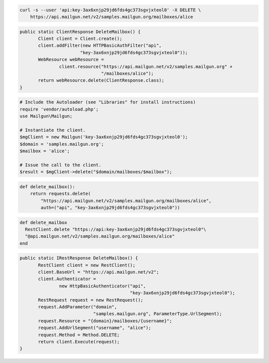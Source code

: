 
.. code-block:: bash

 curl -s --user 'api:key-3ax6xnjp29jd6fds4gc373sgvjxteol0' -X DELETE \
     https://api.mailgun.net/v2/samples.mailgun.org/mailboxes/alice

.. code-block:: java

 public static ClientResponse DeleteMailbox() {
 	Client client = Client.create();
 	client.addFilter(new HTTPBasicAuthFilter("api",
 			"key-3ax6xnjp29jd6fds4gc373sgvjxteol0"));
 	WebResource webResource =
 		client.resource("https://api.mailgun.net/v2/samples.mailgun.org" +
 				"/mailboxes/alice");
 	return webResource.delete(ClientResponse.class);
 }

.. code-block:: php

  # Include the Autoloader (see "Libraries" for install instructions)
  require 'vendor/autoload.php';
  use Mailgun\Mailgun;

  # Instantiate the client.
  $mgClient = new Mailgun('key-3ax6xnjp29jd6fds4gc373sgvjxteol0');
  $domain = 'samples.mailgun.org';
  $mailbox = 'alice';

  # Issue the call to the client.
  $result = $mgClient->delete("$domain/mailboxes/$mailbox");

.. code-block:: py

 def delete_mailbox():
     return requests.delete(
         "https://api.mailgun.net/v2/samples.mailgun.org/mailboxes/alice",
         auth=("api", "key-3ax6xnjp29jd6fds4gc373sgvjxteol0"))

.. code-block:: rb

 def delete_mailbox
   RestClient.delete "https://api:key-3ax6xnjp29jd6fds4gc373sgvjxteol0"\
   "@api.mailgun.net/v2/samples.mailgun.org/mailboxes/alice"
 end

.. code-block:: csharp

 public static IRestResponse DeleteMailbox() {
 	RestClient client = new RestClient();
 	client.BaseUrl = "https://api.mailgun.net/v2";
 	client.Authenticator =
 		new HttpBasicAuthenticator("api",
 		                           "key-3ax6xnjp29jd6fds4gc373sgvjxteol0");
 	RestRequest request = new RestRequest();
 	request.AddParameter("domain",
 	                     "samples.mailgun.org", ParameterType.UrlSegment);
 	request.Resource = "{domain}/mailboxes/{username}";
 	request.AddUrlSegment("username", "alice");
 	request.Method = Method.DELETE;
 	return client.Execute(request);
 }
